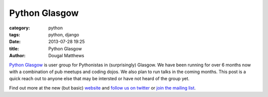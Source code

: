 Python Glasgow
##############

:category: python
:tags: python, django
:date: 2013-07-28 19:25
:title: Python Glasgow
:author: Dougal Matthews

`Python Glasgow`_ is user group for Pythonistas in (surprisingly) Glasgow.
We have been running for over 6 months now with a combination of pub meetups and
coding dojos. We also plan to run talks in the coming months. This post is a
quick reach out to anyone else that may be intersted or have not heard of the
group yet.

Find out more at the new (but basic) `website`_ and `follow us on twitter`_
or `join the mailing list`_.

.. _Python Glasgow: http://www.pythonglasgow.org/
.. _website: http://www.pythonglasgow.org/
.. _follow us on twitter: http://twitter.com/pythonglasgow
.. _join the mailing list: http://mail.python.org/mailman/listinfo/glasgow
